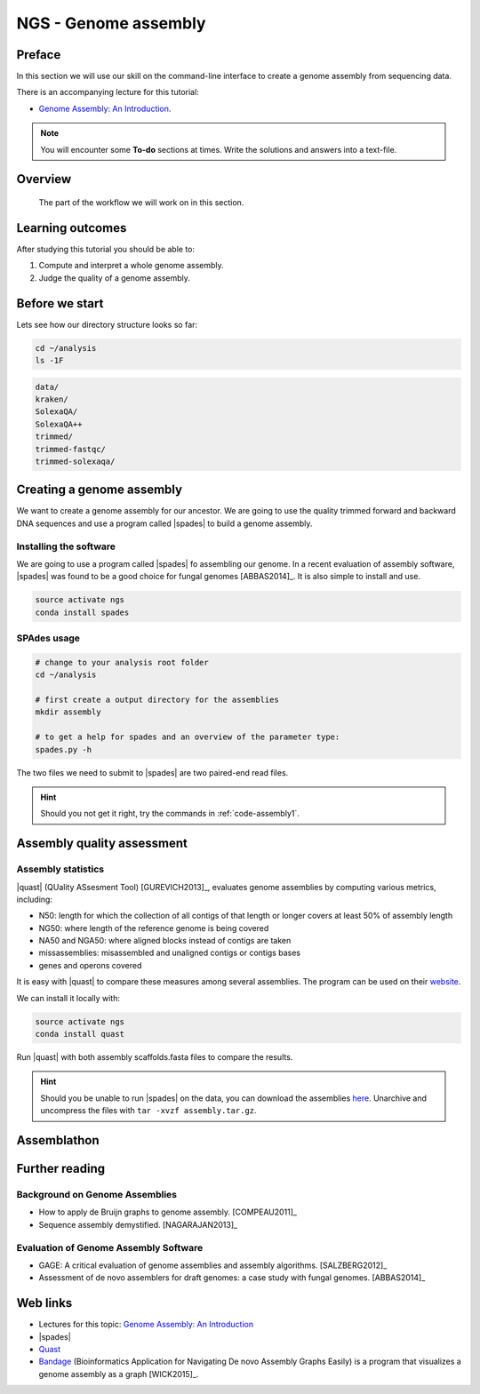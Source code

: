 .. _ngs-assembly:

NGS - Genome assembly
=====================

Preface
-------

In this section we will use our skill on the command-line interface to create a
genome assembly from sequencing data.

There is an accompanying lecture for this tutorial:

-  `Genome Assembly: An Introduction <https://dx.doi.org/10.6084/m9.figshare.2972323.v1>`__.

.. NOTE::

   You will encounter some **To-do** sections at times. Write the solutions and answers into a text-file.   

   
Overview
--------

.. _fig-workflow-assembly:
.. figure:: images/workflow.png

   The part of the workflow we will work on in this section.
   
   
Learning outcomes
-----------------

After studying this tutorial you should be able to:

#. Compute and interpret a whole genome assembly.
#. Judge the quality of a genome assembly.


Before we start
---------------

Lets see how our directory structure looks so far:

.. code:: bash

          cd ~/analysis
          ls -1F

.. code:: bash
          
          data/
          kraken/
          SolexaQA/
          SolexaQA++
          trimmed/
          trimmed-fastqc/
          trimmed-solexaqa/
          

Creating a genome assembly
--------------------------

We want to create a genome assembly for our ancestor.
We are going to use the quality trimmed forward and backward DNA sequences and
use a program called |spades| to build a genome assembly.

.. todo::
                
   #. Discuss briefly why we are using the ancestral sequences to create a
      reference genome as opposed to the evolved line.

      
Installing the software
~~~~~~~~~~~~~~~~~~~~~~~

We are going to use a program called |spades| fo assembling our genome.
In a recent evaluation of assembly software, |spades| was found to be a good
choice for fungal genomes [ABBAS2014]_.
It is also simple to install and use.

.. code:: bash

          source activate ngs
          conda install spades

          
SPAdes usage
~~~~~~~~~~~~

.. code:: bash

    # change to your analysis root folder
    cd ~/analysis
    
    # first create a output directory for the assemblies
    mkdir assembly
    
    # to get a help for spades and an overview of the parameter type:
    spades.py -h


The two files we need to submit to |spades| are two paired-end read files.

.. rst-class:: sebcode
               
    spades.py -o assembly/spades-default/ -1 trimmed/|fileanc1|.fastq.trimmed.gz -2 trimmed/|fileanc2|.fastq.trimmed.gz                   


.. todo::
   
   #. Run |spades| with default parameters on the ancestor
   #. Read in the |spades| manual about about assembling with 2x150bp reads
   #. Run |spades| a second time but use the options suggested at the |spades| manual `section 3.4 <http://spades.bioinf.spbau.ru/release3.9.1/manual.html#sec3.4>`__ for assembling 2x150bp paired-end reads (are fungi multicellular?). Use a different output directory ``assembly/spades-150`` for this run.

.. hint::

   Should you not get it right, try the commands in :ref:`code-assembly1`.

   
Assembly quality assessment
---------------------------

Assembly statistics
~~~~~~~~~~~~~~~~~~~

|quast| (QUality ASsesment Tool) [GUREVICH2013]_, evaluates genome assemblies by computing various metrics, including:

-  N50: length for which the collection of all contigs of that length or
   longer covers at least 50% of assembly length
-  NG50: where length of the reference genome is being covered
-  NA50 and NGA50: where aligned blocks instead of contigs are taken
-  missassemblies: misassembled and unaligned contigs or contigs bases
-  genes and operons covered

It is easy with |quast| to compare these measures among several assemblies.
The program can be used on their `website <http://quast.bioinf.spbau.ru/>`__.

We can install it locally with:

.. code:: bash

          source activate ngs
          conda install quast

Run |quast| with both assembly scaffolds.fasta files to compare the results.

.. hint::

   Should you be unable to run |spades| on the data, you can download the assemblies `here <http://compbio.massey.ac.nz/data/203341/assembly.tar.gz>`__. Unarchive and uncompress the files with ``tar -xvzf assembly.tar.gz``.


.. rst-class:: sebcode

   quast -o assembly/quast assembly/spades-default/scaffolds.fasta assembly/spades-150/scaffolds.fasta
   

.. todo::
               
   #. Compare the results of |quast| with regards to the two different assemblies.
   #. Which one do you prefer and why?
   
      
Assemblathon
------------

.. todo::
                
   Now that you know the basics for assembling a genome and judging their quality, play with the |spades| parameters to create the best assembly possible. 


.. todo::

   Once you have your final assembly, rename your assembly directory int ``spades-final``, e.g. ``mv assembly/spades-default assembly/spades-final``.

   

   
   
Further reading
---------------

Background on Genome Assemblies
~~~~~~~~~~~~~~~~~~~~~~~~~~~~~~~

-  How to apply de Bruijn graphs to genome assembly. [COMPEAU2011]_ 
-  Sequence assembly demystified. [NAGARAJAN2013]_ 

Evaluation of Genome Assembly Software
~~~~~~~~~~~~~~~~~~~~~~~~~~~~~~~~~~~~~~

- GAGE: A critical evaluation of genome assemblies and assembly algorithms. [SALZBERG2012]_ 
- Assessment of de novo assemblers for draft genomes: a case study with fungal genomes. [ABBAS2014]_




Web links
---------

- Lectures for this topic: `Genome Assembly: An Introduction <https://dx.doi.org/10.6084/m9.figshare.2972323.v1>`__
- |spades| 
- `Quast <http://quast.bioinf.spbau.ru/>`__
- `Bandage <https://rrwick.github.io/Bandage/>`__ (Bioinformatics Application for Navigating De novo Assembly Graphs Easily) is a program that visualizes a genome assembly as a graph [WICK2015]_.

